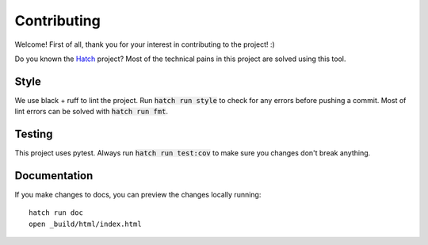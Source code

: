 Contributing
============

Welcome! First of all, thank you for your interest in contributing to
the project! :)

Do you known the `Hatch <https://hatch.pypa.io/latest/>`_ project? Most
of the technical pains in this project are solved using this tool.

Style
-----

We use black + ruff to lint the project. Run :code:`hatch run style` to check
for any errors before pushing a commit. Most of lint errors can be solved
with :code:`hatch run fmt`.	

Testing
-------

This project uses pytest. Always run :code:`hatch run test:cov` to make
sure you changes don't break anything.

Documentation
-------------

If you make changes to docs, you can preview the changes locally running::

	hatch run doc
	open _build/html/index.html
